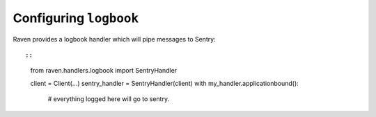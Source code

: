 Configuring ``logbook``
=======================

Raven provides a logbook handler which will pipe messages to Sentry::

::

    from raven.handlers.logbook import SentryHandler

    client = Client(...)
    sentry_handler = SentryHandler(client)
    with my_handler.applicationbound():
        # everything logged here will go to sentry.

